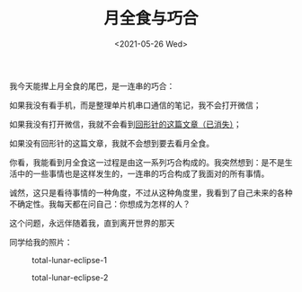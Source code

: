 #+TITLE: 月全食与巧合
#+DATE: <2021-05-26 Wed>
我今天能撵上月全食的尾巴，是一连串的巧合：

如果我没有看手机，而是整理单片机串口通信的笔记，我不会打开微信；

如果我没有打开微信，我就不会看到[[https://mp.weixin.qq.com/s/2fdb5RA0E9GOgETVma8dkQ][回形针的这篇文章（已消失）]]；

如果没有回形针的这篇文章，我就不会想到要去看月全食。

你看，我能看到月全食这一过程是由这一系列巧合构成的。我突然想到：是不是生活中的一些事情也是这样发生的，一连串的巧合构成了我面对的所有事情。

诚然，这只是看待事情的一种角度，不过从这种角度里，我看到了自己未来的各种不确定性。我每天都在问自己：你想成为怎样的人？

这个问题，永远伴随着我，直到离开世界的那天

同学给我的照片：

#+caption: total-lunar-eclipse-1
[[https://cdn.jsdelivr.net/gh/tianheg/static@main/img/total-lunar-eclipse-1.jpg]]

#+caption: total-lunar-eclipse-2
[[https://cdn.jsdelivr.net/gh/tianheg/static@main/img/total-lunar-eclipse-2.jpg]]
